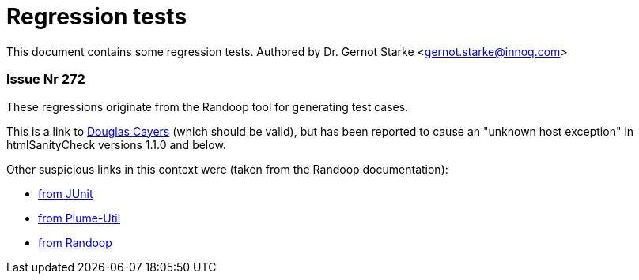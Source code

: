 = Regression tests
:experimental:

// where are images located?
:imagesdir: ./images


[.lead]
This document contains some regression tests.
Authored by Dr. Gernot Starke <gernot.starke@innoq.com>



=== Issue Nr 272

These regressions originate from the Randoop tool for generating test cases.

This is a link to https://douglascayers.com/2015/05/30/h[Douglas Cayers] (which should be valid), but has been reported to cause an "unknown host exception" in htmlSanityCheck versions 1.1.0 and below.

Other suspicious links in this context were (taken from the Randoop documentation):

* http://junit.sourceforge.net/javadoc/org/junit/Before.html[from JUnit]
* http://plumelib.org/plume-util/api/org/plumelib/util/DeterministicObject.html[from Plume-Util]
* http://people.csail.mit.edu/cpacheco/publications/randoop-case-study-abstract.html[from Randoop]


